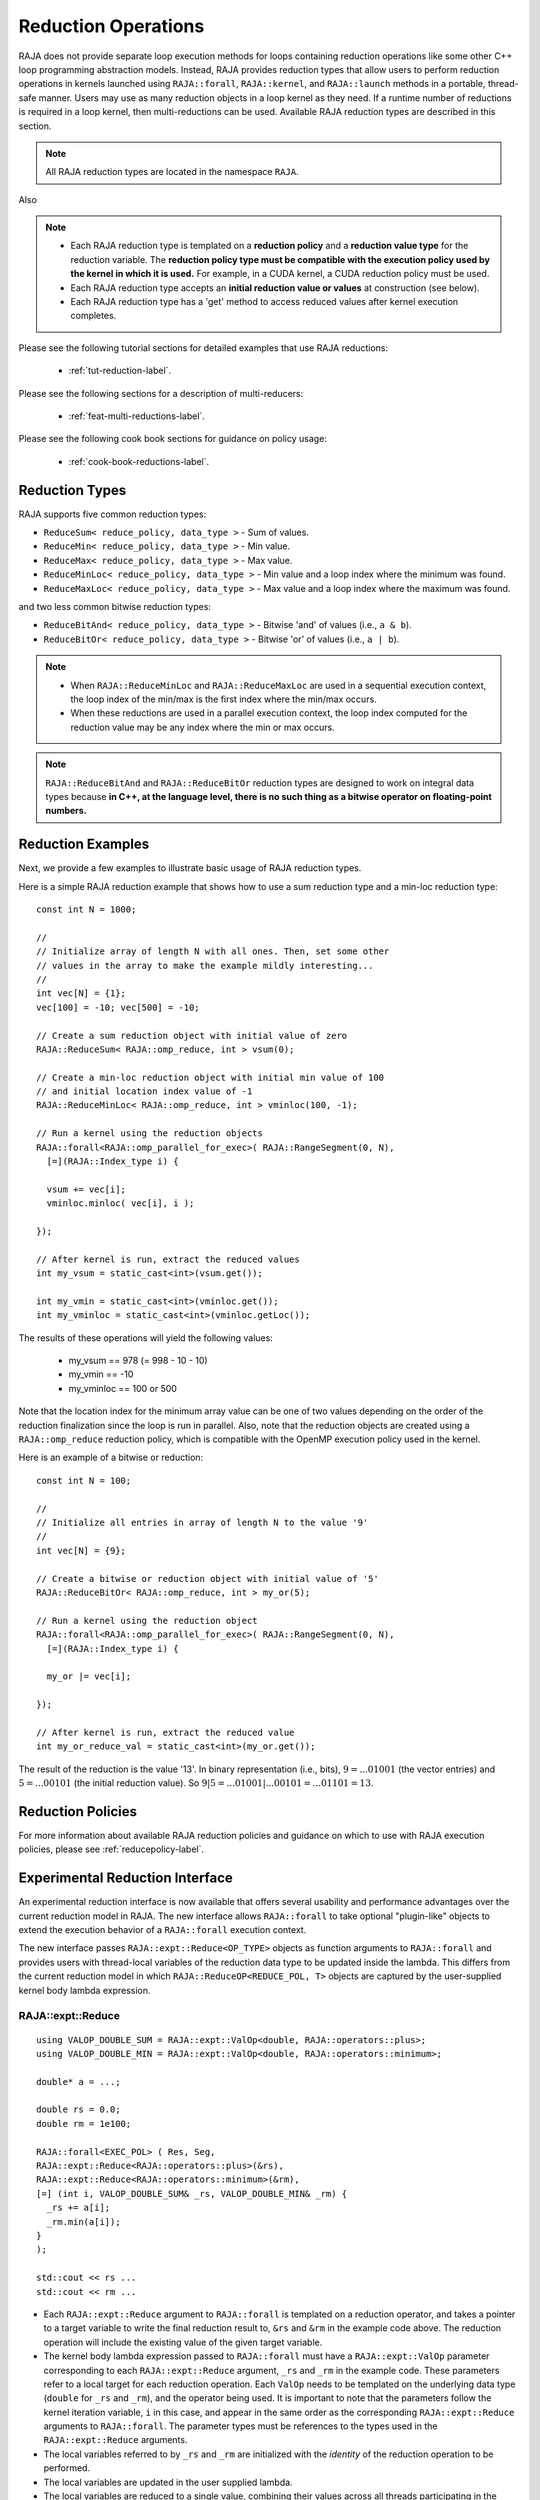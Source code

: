 .. ##
.. ## Copyright (c) 2016-24, Lawrence Livermore National Security, LLC
.. ## and other RAJA project contributors. See the RAJA/LICENSE file
.. ## for details.
.. ##
.. ## SPDX-License-Identifier: (BSD-3-Clause)
.. ##

.. _feat-reductions-label:

====================
Reduction Operations
====================

RAJA does not provide separate loop execution methods for loops containing
reduction operations like some other C++ loop programming abstraction models.
Instead, RAJA provides reduction types that allow users to perform reduction
operations in kernels launched using ``RAJA::forall``, ``RAJA::kernel``,
and ``RAJA::launch`` methods in a portable, thread-safe manner. Users may
use as many reduction objects in a loop kernel as they need. If a runtime number
of reductions is required in a loop kernel, then multi-reductions can be used.
Available RAJA reduction types are described in this section.

.. note:: All RAJA reduction types are located in the namespace ``RAJA``.

Also

.. note:: * Each RAJA reduction type is templated on a **reduction policy**
            and a **reduction value type** for the reduction variable. The
            **reduction policy type must be compatible with the execution
            policy used by the kernel in which it is used.** For example, in
            a CUDA kernel, a CUDA reduction policy must be used.
          * Each RAJA reduction type accepts an **initial reduction value or
            values** at construction (see below).
          * Each RAJA reduction type has a 'get' method to access reduced
            values after kernel execution completes.

Please see the following tutorial sections for detailed examples that use
RAJA reductions:

 * :ref:`tut-reduction-label`.

Please see the following sections for a description of multi-reducers:

 * :ref:`feat-multi-reductions-label`.

Please see the following cook book sections for guidance on policy usage:

 * :ref:`cook-book-reductions-label`.


----------------
Reduction Types
----------------

RAJA supports five common reduction types:

* ``ReduceSum< reduce_policy, data_type >`` - Sum of values.

* ``ReduceMin< reduce_policy, data_type >`` - Min value.

* ``ReduceMax< reduce_policy, data_type >`` - Max value.

* ``ReduceMinLoc< reduce_policy, data_type >`` - Min value and a loop index where the minimum was found.

* ``ReduceMaxLoc< reduce_policy, data_type >`` - Max value and a loop index where the maximum was found.

and two less common bitwise reduction types:

* ``ReduceBitAnd< reduce_policy, data_type >`` - Bitwise 'and' of values (i.e., ``a & b``).

* ``ReduceBitOr< reduce_policy, data_type >`` - Bitwise 'or' of values (i.e., ``a | b``).

.. note:: * When ``RAJA::ReduceMinLoc`` and ``RAJA::ReduceMaxLoc`` are used
            in a sequential execution context, the loop index of the
            min/max is the first index where the min/max occurs.
          * When these reductions are used in a parallel execution context,
            the loop index computed for the reduction value may be any index
            where the min or max occurs.

.. note:: ``RAJA::ReduceBitAnd`` and ``RAJA::ReduceBitOr`` reduction types are designed to work on integral data types because **in C++, at the language level, there is no such thing as a bitwise operator on floating-point numbers.**

-------------------
Reduction Examples
-------------------

Next, we provide a few examples to illustrate basic usage of RAJA reduction
types.

Here is a simple RAJA reduction example that shows how to use a sum reduction
type and a min-loc reduction type::

  const int N = 1000;

  //
  // Initialize array of length N with all ones. Then, set some other
  // values in the array to make the example mildly interesting...
  //
  int vec[N] = {1};
  vec[100] = -10; vec[500] = -10;

  // Create a sum reduction object with initial value of zero
  RAJA::ReduceSum< RAJA::omp_reduce, int > vsum(0);

  // Create a min-loc reduction object with initial min value of 100
  // and initial location index value of -1
  RAJA::ReduceMinLoc< RAJA::omp_reduce, int > vminloc(100, -1);

  // Run a kernel using the reduction objects
  RAJA::forall<RAJA::omp_parallel_for_exec>( RAJA::RangeSegment(0, N),
    [=](RAJA::Index_type i) {

    vsum += vec[i];
    vminloc.minloc( vec[i], i );

  });

  // After kernel is run, extract the reduced values
  int my_vsum = static_cast<int>(vsum.get());

  int my_vmin = static_cast<int>(vminloc.get());
  int my_vminloc = static_cast<int>(vminloc.getLoc());

The results of these operations will yield the following values:

 * my_vsum == 978 (= 998 - 10 - 10)
 * my_vmin == -10
 * my_vminloc == 100 or 500

Note that the location index for the minimum array value can be one of two
values depending on the order of the reduction finalization since the loop
is run in parallel. Also, note that the reduction objects are created using
a ``RAJA::omp_reduce`` reduction policy, which is compatible with the
OpenMP execution policy used in the kernel.

Here is an example of a bitwise or reduction::

  const int N = 100;

  //
  // Initialize all entries in array of length N to the value '9'
  //
  int vec[N] = {9};

  // Create a bitwise or reduction object with initial value of '5'
  RAJA::ReduceBitOr< RAJA::omp_reduce, int > my_or(5);

  // Run a kernel using the reduction object
  RAJA::forall<RAJA::omp_parallel_for_exec>( RAJA::RangeSegment(0, N),
    [=](RAJA::Index_type i) {

    my_or |= vec[i];

  });

  // After kernel is run, extract the reduced value
  int my_or_reduce_val = static_cast<int>(my_or.get());

The result of the reduction is the value '13'. In binary representation
(i.e., bits), :math:`9 = ...01001` (the vector entries) and
:math:`5 = ...00101` (the initial reduction value).
So :math:`9 | 5 = ...01001 | ...00101 = ...01101 = 13`.

-------------------
Reduction Policies
-------------------

For more information about available RAJA reduction policies and guidance
on which to use with RAJA execution policies, please see
:ref:`reducepolicy-label`.

--------------------------------
Experimental Reduction Interface
--------------------------------

An experimental reduction interface is now available that offers several
usability and performance advantages over the current reduction model in RAJA.
The new interface allows ``RAJA::forall`` to take optional "plugin-like"
objects to extend the execution behavior of a ``RAJA::forall`` execution
context.

The new interface passes ``RAJA::expt::Reduce<OP_TYPE>`` objects as function
arguments to ``RAJA::forall`` and provides users with thread-local variables
of the reduction data type to be updated inside the lambda. This differs
from the current reduction model in which ``RAJA::ReduceOP<REDUCE_POL, T>``
objects are captured by the user-supplied kernel body lambda expression.


RAJA::expt::Reduce
..................
::

  using VALOP_DOUBLE_SUM = RAJA::expt::ValOp<double, RAJA::operators::plus>;
  using VALOP_DOUBLE_MIN = RAJA::expt::ValOp<double, RAJA::operators::minimum>;

  double* a = ...;

  double rs = 0.0;
  double rm = 1e100;

  RAJA::forall<EXEC_POL> ( Res, Seg,
  RAJA::expt::Reduce<RAJA::operators::plus>(&rs),
  RAJA::expt::Reduce<RAJA::operators::minimum>(&rm),
  [=] (int i, VALOP_DOUBLE_SUM& _rs, VALOP_DOUBLE_MIN& _rm) {
    _rs += a[i];
    _rm.min(a[i]);
  }
  );

  std::cout << rs ...
  std::cout << rm ...

* Each ``RAJA::expt::Reduce`` argument to ``RAJA::forall`` is templated on
  a reduction operator, and takes a pointer to a target variable to write
  the final reduction result to, ``&rs`` and ``&rm`` in the example code
  above. The reduction operation will include the existing value of
  the given target variable.
* The kernel body lambda expression passed to ``RAJA::forall`` must have a
  ``RAJA::expt::ValOp`` parameter corresponding to each ``RAJA::expt::Reduce``
  argument, ``_rs`` and ``_rm`` in the example code. These parameters refer to a
  local target for each reduction operation. Each ``ValOp`` needs to be templated
  on the underlying data type (``double`` for ``_rs`` and ``_rm``), and the operator
  being used. It is important to note that the parameters follow the kernel iteration
  variable, ``i`` in this case, and appear in the same order as the corresponding
  ``RAJA::expt::Reduce`` arguments to ``RAJA::forall``. The parameter types must be
  references to the types used in the ``RAJA::expt::Reduce`` arguments.
* The local variables referred to by ``_rs`` and ``_rm`` are initialized with
  the *identity* of the reduction operation to be performed.
* The local variables are updated in the user supplied lambda.
* The local variables are reduced to a single value, combining their values
  across all threads participating in the ``RAJA::forall`` execution.
* Finally, the target variable is updated with the result of the
  ``RAJA::forall`` reduction by performing the reduction operation to combine
  the existing value of the target variable and the result of the
  ``RAJA::forall`` reduction.
* The final reduction value is accessed by referencing the target variable
  passed to ``RAJA::expt::Reduce`` in the ``RAJA::forall`` method.

.. note:: In the above example ``Res`` is a resource object that must be
          compatible with the ``EXEC_POL``. ``Seg`` is the iteration space
          object for ``RAJA::forall``.

.. important:: The local reduction arguments to the lambda expression must be
               ``RAJA::expt::ValOp`` references. Each ``ValOp`` references
               corresponds to a ``RAJA::expt::Reduce`` call within the forall
               arguments. The ``ValOp`` reduction data type and RAJA operator need
               to match the data type referenced and operator template argument
               in the ``RAJA::expt::Reduce`` call. Finally, the ordering of the
               ``ValOp`` references must correspond to the ordering of the
               ``RAJA::expt::Reduce`` calls to ensure that the correct result is
               obtained.

RAJA::expt::ValLoc
..................

As with the current RAJA reduction interface, the new interface supports *loc*
reductions, which provide the ability to get a kernel/loop index at which the
final reduction value was found. With this new interface, *loc* reductions
are performed using ``ValLoc<T,I>`` types, where ``T`` is the underlying data type,
and ``I`` is the index type. Users must use the ``getVal()`` and ``getLoc()``
methods to access the reduction results.

In the kernel body lambda expression, a ``ValLoc<T,I>`` must be wrapped in a
``ValOp``, and passed to the lambda in the same order as the corresponding 
``RAJA::expt::Reduce`` arguments, e.g. ``ValOp<ValLoc<T,I>, Op>``.
For convenience, an alias of ``RAJA::expt::ValLocOp<T,I,Op>`` is provided.
Within the lambda, this ``ValLocOp`` object provides ``minloc``, and ``maxloc``
functions::

  double* a = ...;

  using VALOPLOC_DOUBLE_MIN = RAJA::expt::ValOp<ValLoc<double, RAJA::Index_type>,
                                                       RAJA::operators::minimum>;
  using VALOPLOC_DOUBLE_MAX = RAJA::expt::ValLocOp<double, RAJA::Index_type,
                                                   RAJA::operators::minimum>;

  using VL_DOUBLE = RAJA::expt::ValLoc<double>;
  VL_DOUBLE rmin_loc;
  VL_DOUBLE rmax_loc;

  RAJA::forall<EXEC_POL> ( Res, Seg,
  RAJA::expt::Reduce<RAJA::operators::minimum>(&rmin_loc),
  RAJA::expt::Reduce<RAJA::operators::maximum>(&rmax_loc),
  [=] (int i, VALOPLOC_DOUBLE_MIN& _rmin_loc, VALOPLOC_DOUBLE_MAX& _rmax_loc) {
    _rmin_loc.minloc(a[i], i);
    _rmax_loc.minloc(a[i], i);
  }
  );

  std::cout << rmin_loc.getVal() ...
  std::cout << rmin_loc.getLoc() ...
  std::cout << rmax_loc.getVal() ...
  std::cout << rmax_loc.getLoc() ...

Alternatively, *loc* reductions can be performed on separate reduction data, and
location variables without a ``ValLoc`` object. To use this capability, a
``RAJA::expt::ReduceLoc`` call must be passed to the ``RAJA::forall``, templated on
the reduction operation, and passing in references to the data and location as
``ReduceLoc`` function arguments. The data and location can be accessed outside of
the forall directly without ``getVal()`` or ``getLoc()`` functions.
:: 

  double* a = ...;

  using VALOPLOC_DOUBLE_MIN = RAJA::expt::ValLocOp<double, RAJA::Index_type,
                                                   RAJA::operators::minimum>;

  // No ValLoc needed from the user here.
  double rm;
  RAJA::Index_type loc;

  RAJA::forall<EXEC_POL> ( Res, Seg,
  RAJA::expt::ReduceLoc<RAJA::operators::minimum>(&rm, &loc),
  [=] (int i, VALOPLOC_DOUBLE_MIN& _rm_loc) {
    _rm_loc.minloc(a[i], i);
  }
  );

  std::cout << rm ...
  std::cout << loc ...


Lambda Arguments
................

This interface takes advantage of C++ parameter packs to allow users to pass
any number of ``RAJA::expt::Reduce`` objects to the ``RAJA::forall`` method::

  double* a = ...;

  using VALOP_DOUBLE_SUM = RAJA::expt::ValOp<double, RAJA::operators::plus>;
  using VALOP_DOUBLE_MIN = RAJA::expt::ValOp<double, RAJA::operators::minimum>;
  using VALOPLOC_DOUBLE_MIN = RAJA::expt::ValLocOp<double, RAJA::Index_type, RAJA::operators::minimum>;

  using VL_DOUBLE = RAJA::expt::ValLoc<double>;
  VL_DOUBLE rm_loc;
  double rs;
  double rm;

  RAJA::forall<EXEC_POL> ( Res, Seg,
    RAJA::expt::Reduce<RAJA::operators::plus>(&rs),        // --> 1 double added
    RAJA::expt::Reduce<RAJA::operators::minimum>(&rm),     // --> 1 double added
    RAJA::expt::Reduce<RAJA::operators::minimum>(&rm_loc), // --> 1 VL_DOUBLE added
    RAJA::expt::KernelName("MyFirstRAJAKernel"),           // --> NO args added
    [=] (int i,
         VALOP_DOUBLE_SUM& _rs,
         VALOP_DOUBLE_MIN& _rm,
         VALOPLOC_DOUBLE_MIN& _rm_loc) {
      _rs += a[i];
      _rm.min(a[i]);
      _rm_loc.minloc(a[i], i);
    }
  );

  std::cout << rs ...
  std::cout << rm ...
  std::cout << rm_loc.getVal() ...
  std::cout << rm_loc.getLoc() ...

Again, the lambda expression parameters are in the same order as
the ``RAJA::expt::Reduce`` arguments to ``RAJA::forall``. The ``ValOp`` underlying
data types and operators, and order of the ``ValOp`` parameters must match 
the corresponding ``RAJA::expt::Reduce`` types to get correct results and to
compile successfully. Otherwise, a static assertion will be triggered::

  LAMBDA Not invocable w/ EXPECTED_ARGS.

.. note:: This static assert is only enabled when passing an undecorated C++
          lambda. Meaning, this check will not happen when passing
          extended-lambdas (i.e. DEVICE tagged lambdas) or other functor like
          objects.

.. note:: The experimental ``RAJA::forall`` interface is more flexible than the
          current implementation, other optional arguments besides
          ``RAJA::expt::Reduce`` can be passed to a ``RAJA::forall`` to extend
          its behavior. In the above example we demonstrate using
          ``RAJA::expt::KernelName``, which wraps a ``RAJA::forall`` executing
          under a ``HIP`` or ``CUDA`` policy in a named region. Use of
          ``RAJA::expt::KernelName`` does not require an additional
          parameter in the lambda expression.


Experimental reduction support in Launch
........................................

The experimental reduction interface is also supported with the ``RAJA::launch`` API.
The usage of the experiemental reductions is similar to the forall example as illustrated below::

  double* a = ...;

  using VALOP_DOUBLE_SUM = RAJA::expt::ValOp<double, RAJA::operators::plus>;
  using VALOP_DOUBLE_MIN = RAJA::expt::ValOp<double, RAJA::operators::minimum>;

  double rs = 0.0;
  double rm = 1e100;

  RAJA::launch<EXEC_POL> ( Res,
    RAJA::expt::Reduce<RAJA::operators::plus>(&rs),
    RAJA::expt::Reduce<RAJA::operators::minimum>(&rm),
    "LaunchReductionKernel",
    [=] RAJA_HOST_DEVICE (int i, VALOP_DOUBLE_SUM& _rs, VALOP_DOUBLE_MIN& _rm) {

      RAJA::loop<loop_pol>(ctx, Seg, [&] (int i) {

        _rs += a[i];
        _rm.min(a[i], _rm);

        }
      );

    }
  );

  std::cout << rs ...
  std::cout << rm ...

All experimental reduction operators are supported within ``RAJA::launch``. Kernel naming in
launch does currently employ a different strategy as illustrated above but will be unified in a future
release. A wide range of examples may be found under ``examples/launch-param-reductions.cpp``.
